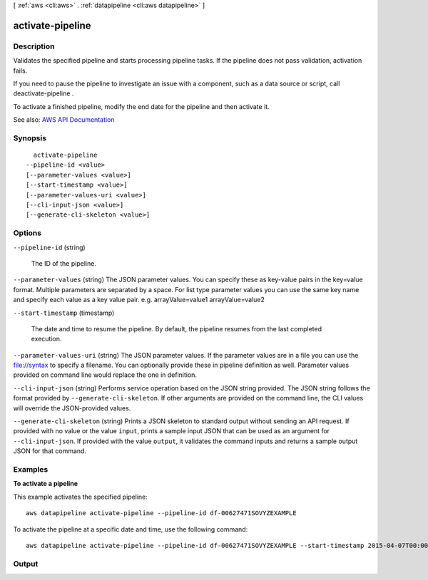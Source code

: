 [ :ref:`aws <cli:aws>` . :ref:`datapipeline <cli:aws datapipeline>` ]

.. _cli:aws datapipeline activate-pipeline:


*****************
activate-pipeline
*****************



===========
Description
===========



Validates the specified pipeline and starts processing pipeline tasks. If the pipeline does not pass validation, activation fails.

 

If you need to pause the pipeline to investigate an issue with a component, such as a data source or script, call  deactivate-pipeline .

 

To activate a finished pipeline, modify the end date for the pipeline and then activate it.



See also: `AWS API Documentation <https://docs.aws.amazon.com/goto/WebAPI/datapipeline-2012-10-29/ActivatePipeline>`_


========
Synopsis
========

::

    activate-pipeline
  --pipeline-id <value>
  [--parameter-values <value>]
  [--start-timestamp <value>]
  [--parameter-values-uri <value>]
  [--cli-input-json <value>]
  [--generate-cli-skeleton <value>]




=======
Options
=======

``--pipeline-id`` (string)


  The ID of the pipeline.

  

``--parameter-values`` (string)
The JSON parameter values. You can specify these as key-value pairs in the key=value format. Multiple parameters are separated by a space. For list type parameter values you can use the same key name and specify each value as a key value pair. e.g. arrayValue=value1 arrayValue=value2 

``--start-timestamp`` (timestamp)


  The date and time to resume the pipeline. By default, the pipeline resumes from the last completed execution.

  

``--parameter-values-uri`` (string)
The JSON parameter values. If the parameter values are in a file you can use the file://syntax to specify a filename. You can optionally provide these in pipeline definition as well. Parameter values provided on command line would replace the one in definition. 

``--cli-input-json`` (string)
Performs service operation based on the JSON string provided. The JSON string follows the format provided by ``--generate-cli-skeleton``. If other arguments are provided on the command line, the CLI values will override the JSON-provided values.

``--generate-cli-skeleton`` (string)
Prints a JSON skeleton to standard output without sending an API request. If provided with no value or the value ``input``, prints a sample input JSON that can be used as an argument for ``--cli-input-json``. If provided with the value ``output``, it validates the command inputs and returns a sample output JSON for that command.



========
Examples
========

**To activate a pipeline**

This example activates the specified pipeline::

   aws datapipeline activate-pipeline --pipeline-id df-00627471SOVYZEXAMPLE

To activate the pipeline at a specific date and time, use the following command::

   aws datapipeline activate-pipeline --pipeline-id df-00627471SOVYZEXAMPLE --start-timestamp 2015-04-07T00:00:00Z


======
Output
======

